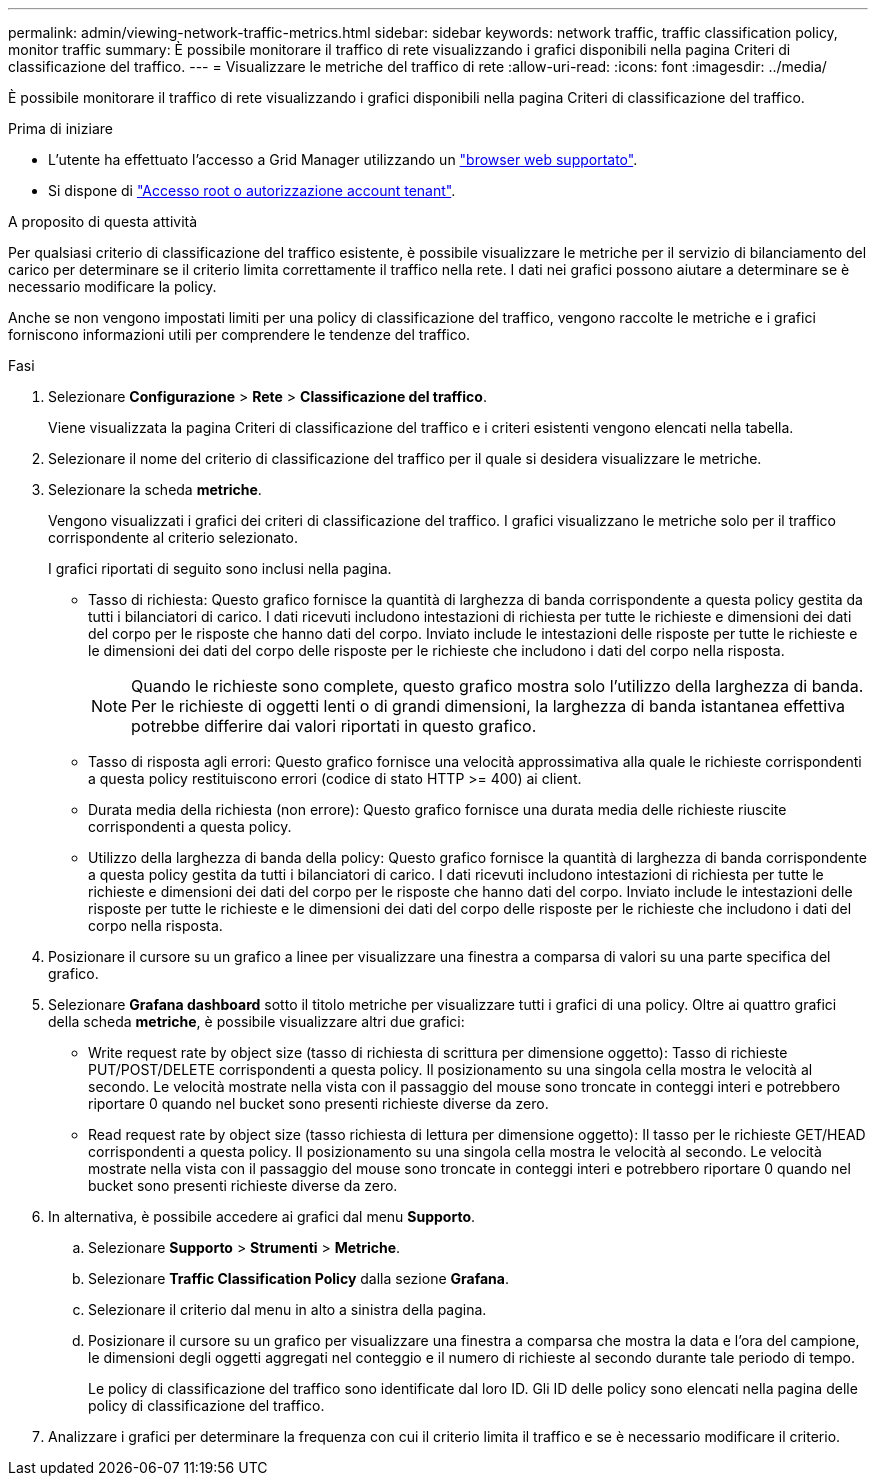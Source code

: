 ---
permalink: admin/viewing-network-traffic-metrics.html 
sidebar: sidebar 
keywords: network traffic, traffic classification policy, monitor traffic 
summary: È possibile monitorare il traffico di rete visualizzando i grafici disponibili nella pagina Criteri di classificazione del traffico. 
---
= Visualizzare le metriche del traffico di rete
:allow-uri-read: 
:icons: font
:imagesdir: ../media/


[role="lead"]
È possibile monitorare il traffico di rete visualizzando i grafici disponibili nella pagina Criteri di classificazione del traffico.

.Prima di iniziare
* L'utente ha effettuato l'accesso a Grid Manager utilizzando un link:../admin/web-browser-requirements.html["browser web supportato"].
* Si dispone di link:admin-group-permissions.html["Accesso root o autorizzazione account tenant"].


.A proposito di questa attività
Per qualsiasi criterio di classificazione del traffico esistente, è possibile visualizzare le metriche per il servizio di bilanciamento del carico per determinare se il criterio limita correttamente il traffico nella rete. I dati nei grafici possono aiutare a determinare se è necessario modificare la policy.

Anche se non vengono impostati limiti per una policy di classificazione del traffico, vengono raccolte le metriche e i grafici forniscono informazioni utili per comprendere le tendenze del traffico.

.Fasi
. Selezionare *Configurazione* > *Rete* > *Classificazione del traffico*.
+
Viene visualizzata la pagina Criteri di classificazione del traffico e i criteri esistenti vengono elencati nella tabella.

. Selezionare il nome del criterio di classificazione del traffico per il quale si desidera visualizzare le metriche.
. Selezionare la scheda *metriche*.
+
Vengono visualizzati i grafici dei criteri di classificazione del traffico. I grafici visualizzano le metriche solo per il traffico corrispondente al criterio selezionato.

+
I grafici riportati di seguito sono inclusi nella pagina.

+
** Tasso di richiesta: Questo grafico fornisce la quantità di larghezza di banda corrispondente a questa policy gestita da tutti i bilanciatori di carico. I dati ricevuti includono intestazioni di richiesta per tutte le richieste e dimensioni dei dati del corpo per le risposte che hanno dati del corpo. Inviato include le intestazioni delle risposte per tutte le richieste e le dimensioni dei dati del corpo delle risposte per le richieste che includono i dati del corpo nella risposta.
+

NOTE: Quando le richieste sono complete, questo grafico mostra solo l'utilizzo della larghezza di banda. Per le richieste di oggetti lenti o di grandi dimensioni, la larghezza di banda istantanea effettiva potrebbe differire dai valori riportati in questo grafico.

** Tasso di risposta agli errori: Questo grafico fornisce una velocità approssimativa alla quale le richieste corrispondenti a questa policy restituiscono errori (codice di stato HTTP >= 400) ai client.
** Durata media della richiesta (non errore): Questo grafico fornisce una durata media delle richieste riuscite corrispondenti a questa policy.
** Utilizzo della larghezza di banda della policy: Questo grafico fornisce la quantità di larghezza di banda corrispondente a questa policy gestita da tutti i bilanciatori di carico. I dati ricevuti includono intestazioni di richiesta per tutte le richieste e dimensioni dei dati del corpo per le risposte che hanno dati del corpo. Inviato include le intestazioni delle risposte per tutte le richieste e le dimensioni dei dati del corpo delle risposte per le richieste che includono i dati del corpo nella risposta.


. Posizionare il cursore su un grafico a linee per visualizzare una finestra a comparsa di valori su una parte specifica del grafico.
. Selezionare *Grafana dashboard* sotto il titolo metriche per visualizzare tutti i grafici di una policy. Oltre ai quattro grafici della scheda *metriche*, è possibile visualizzare altri due grafici:
+
** Write request rate by object size (tasso di richiesta di scrittura per dimensione oggetto): Tasso di richieste PUT/POST/DELETE corrispondenti a questa policy. Il posizionamento su una singola cella mostra le velocità al secondo. Le velocità mostrate nella vista con il passaggio del mouse sono troncate in conteggi interi e potrebbero riportare 0 quando nel bucket sono presenti richieste diverse da zero.
** Read request rate by object size (tasso richiesta di lettura per dimensione oggetto): Il tasso per le richieste GET/HEAD corrispondenti a questa policy. Il posizionamento su una singola cella mostra le velocità al secondo. Le velocità mostrate nella vista con il passaggio del mouse sono troncate in conteggi interi e potrebbero riportare 0 quando nel bucket sono presenti richieste diverse da zero.


. In alternativa, è possibile accedere ai grafici dal menu *Supporto*.
+
.. Selezionare *Supporto* > *Strumenti* > *Metriche*.
.. Selezionare *Traffic Classification Policy* dalla sezione *Grafana*.
.. Selezionare il criterio dal menu in alto a sinistra della pagina.
.. Posizionare il cursore su un grafico per visualizzare una finestra a comparsa che mostra la data e l'ora del campione, le dimensioni degli oggetti aggregati nel conteggio e il numero di richieste al secondo durante tale periodo di tempo.
+
Le policy di classificazione del traffico sono identificate dal loro ID. Gli ID delle policy sono elencati nella pagina delle policy di classificazione del traffico.



. Analizzare i grafici per determinare la frequenza con cui il criterio limita il traffico e se è necessario modificare il criterio.

